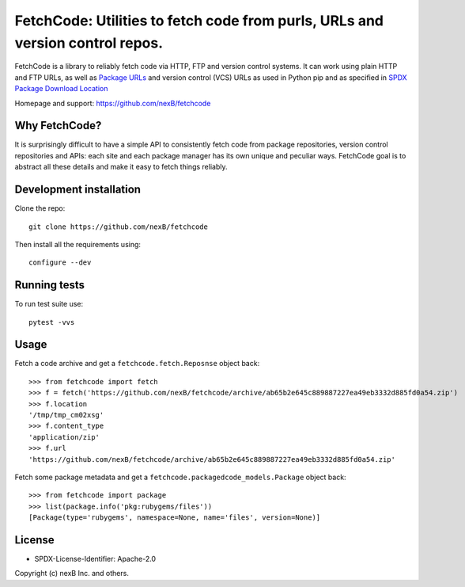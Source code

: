 FetchCode: Utilities to fetch code from purls, URLs and version control repos. 
================================================================================

FetchCode is a library to reliably fetch code via HTTP, FTP and version control
systems. It can work using plain HTTP and FTP URLs, as well as 
`Package URLs <https://github.com/package-url>`_ and version control (VCS) URLs
as used in Python pip and as specified in `SPDX Package Download Location
<https://spdx.github.io/spdx-spec/3-package-information/#37-package-download-location>`_

Homepage and support: https://github.com/nexB/fetchcode


Why FetchCode?
--------------

It is surprisingly difficult to have a simple API to consistently fetch code
from package repositories, version control repositories and APIs: each site
and each package manager has its own unique and peculiar ways. FetchCode goal
is to abstract all these details and make it easy to fetch things reliably.


Development installation
--------------------------

Clone the repo::

    git clone https://github.com/nexB/fetchcode

Then install all the requirements using::

    configure --dev


Running tests
----------------

To run test suite use::

    pytest -vvs


Usage
--------

Fetch a code archive and get a ``fetchcode.fetch.Reposnse`` object back::

    >>> from fetchcode import fetch
    >>> f = fetch('https://github.com/nexB/fetchcode/archive/ab65b2e645c889887227ea49eb3332d885fd0a54.zip')
    >>> f.location
    '/tmp/tmp_cm02xsg'
    >>> f.content_type
    'application/zip'
    >>> f.url
    'https://github.com/nexB/fetchcode/archive/ab65b2e645c889887227ea49eb3332d885fd0a54.zip'

Fetch some package metadata and get a ``fetchcode.packagedcode_models.Package`` object back::

    >>> from fetchcode import package
    >>> list(package.info('pkg:rubygems/files'))
    [Package(type='rubygems', namespace=None, name='files', version=None)]



License
--------

- SPDX-License-Identifier: Apache-2.0

Copyright (c) nexB Inc. and others.
